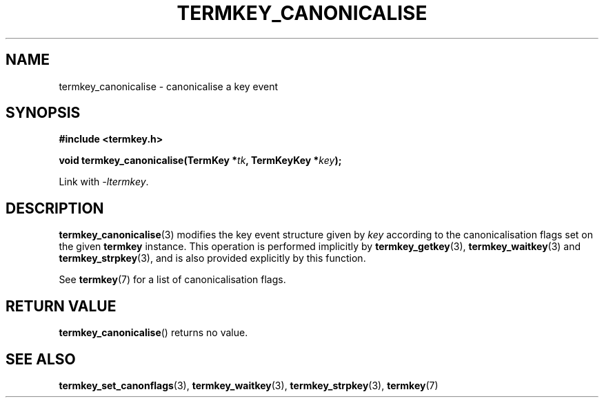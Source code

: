 .TH TERMKEY_CANONICALISE 3
.SH NAME
termkey_canonicalise \- canonicalise a key event
.SH SYNOPSIS
.nf
.B #include <termkey.h>
.sp
.BI "void termkey_canonicalise(TermKey *" tk ", TermKeyKey *" key );
.fi
.sp
Link with \fI-ltermkey\fP.
.SH DESCRIPTION
\fBtermkey_canonicalise\fP(3) modifies the key event structure given by \fIkey\fP according to the canonicalisation flags set on the given \fBtermkey\fP instance. This operation is performed implicitly by \fBtermkey_getkey\fP(3), \fBtermkey_waitkey\fP(3) and \fBtermkey_strpkey\fP(3), and is also provided explicitly by this function.
.PP
See \fBtermkey\fP(7) for a list of canonicalisation flags.
.SH "RETURN VALUE"
\fBtermkey_canonicalise\fP() returns no value.
.SH "SEE ALSO"
.BR termkey_set_canonflags (3),
.BR termkey_waitkey (3),
.BR termkey_strpkey (3),
.BR termkey (7)
